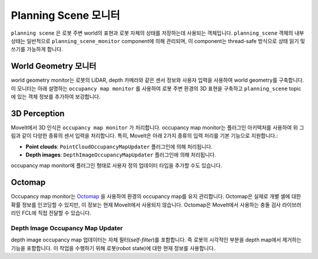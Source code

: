 ========================
Planning Scene 모니터
========================

``planning scene`` 은 로봇 주변 world의 표현과 로봇 자체의 상태를 저장하는데 사용되는 객체입니다.
``planning_scene`` 객체의 내부 상태는 일반적으로 ``planning_scene_monitor`` component에 의해 관리되며, 이 component는 thread-safe 방식으로 상태 읽기 및 쓰기를 가능하게 합니다.

.. image:: /_static/images/planning_scene_monitor.svg

World Geometry 모니터
----------------------

world geometry monitor는 로봇의 LiDAR, depth 카메라와 같은 센서 정보와 사용자 입력을 사용하여 world geometry를 구축합니다.
이 모니터는 아래 설명하는 ``occupancy map monitor`` 를 사용하여 로봇 주변 환경의 3D 표현을 구축하고 ``planning_scene`` topic에 있는 객체 정보를 추가하여 보강합니다.

3D Perception
-------------

MoveIt에서 3D 인식은 ``occupancy map monitor`` 가 처리합니다. occupancy map monitor는 플러그인 아키텍처를 사용하여 위 그림과 같이 다양한 종류의 센서 입력을 처리합니다. 특히, MoveIt은 아래 2가지 종류의 입력 처리를 기본 기능으로 지원합니다.:

- **Point clouds**: ``PointCloudOccupancyMapUpdater`` 플러그인에 의해 처리됩니다.

- **Depth images**: ``DepthImageOccupancyMapUpdater`` 플러그인에 의해 처리됩니다.

occupancy map monitor에 플러그인 형태로 사용자 정의 업데이터 타입을 추가할 수도 있습니다.

Octomap
-------

Occupancy map monitor는 `Octomap <https://octomap.github.io/>`_ 을 사용하여 환경의 occupancy map를 유지 관리합니다.
Octomap은 실제로 개별 셀에 대한 확률 정보를 인코딩할 수 있지만, 이 정보는 현재 MoveIt에서 사용되지 않습니다.
Octomap은 MoveIt에서 사용하는 충돌 검사 라이브러리인 FCL에 직접 전달할 수 있습니다.

Depth Image Occupancy Map Updater
^^^^^^^^^^^^^^^^^^^^^^^^^^^^^^^^^

depth image occupancy map 업데이터는 자체 필터(*self-filter*)를 포함합니다. 즉 로봇의 시각적인 부분을 depth map에서 제거하는 기능을 포함합니다.
이 작업을 수행하기 위해 로봇(robot state)에 대한 현재 정보를 사용합니다.
